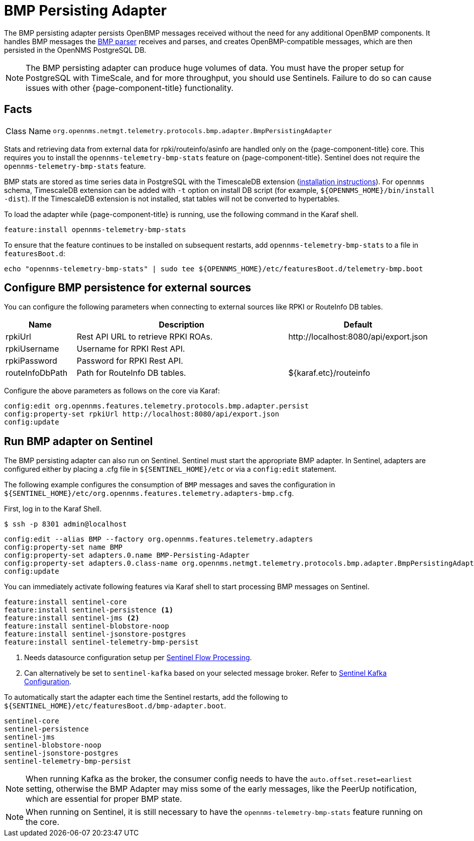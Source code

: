 
[[telemetryd-bmp-persisting-adapter]]
= BMP Persisting Adapter
:description: Learn about the BMP Persisting adapter in OpenNMS {page-component-title} that persists OpenBMP messages received without the need for additional OpenBMP components.

The BMP persisting adapter persists OpenBMP messages received without the need for any additional OpenBMP components.
It handles BMP messages the xref:telemetryd/protocols/bmp/parser.adoc[BMP parser] receives and parses, and creates OpenBMP-compatible messages, which are then
persisted in the OpenNMS PostgreSQL DB.

NOTE: The BMP persisting adapter can produce huge volumes of data.
You must have the proper setup for PostgreSQL with TimeScale, and for more throughput, you should use Sentinels.
Failure to do so can cause issues with other {page-component-title} functionality.

== Facts

[options="autowidth"]
|===
| Class Name          | `org.opennms.netmgt.telemetry.protocols.bmp.adapter.BmpPersistingAdapter`
|===

Stats and retrieving data from external data for rpki/routeinfo/asinfo are handled only on the {page-component-title} core.
This requires you to install the `opennms-telemetry-bmp-stats` feature on {page-component-title}.
Sentinel does not require the `opennms-telemetry-bmp-stats` feature.

BMP stats are stored as time series data in PostgreSQL with the TimescaleDB extension (link:https://docs.timescale.com/latest/getting-started/installation[installation instructions]).
For `opennms` schema, TimescaleDB extension can be added with `-t` option on install DB script (for example, `$\{OPENNMS_HOME}/bin/install -dist`).
If the TimescaleDB extension is not installed, stat tables will not be converted to hypertables.

To load the adapter while {page-component-title} is running, use the following command in the Karaf shell.

[source, karaf]
----
feature:install opennms-telemetry-bmp-stats
----

To ensure that the feature continues to be installed on subsequent restarts, add `opennms-telemetry-bmp-stats` to a file in `featuresBoot.d`:
[source, console]
----
echo "opennms-telemetry-bmp-stats" | sudo tee ${OPENNMS_HOME}/etc/featuresBoot.d/telemetry-bmp.boot
----

== Configure BMP persistence for external sources

You can configure the following parameters when connecting to external sources like RPKI or RouteInfo DB tables.

[options="header", cols="1,3,2"]
|===
| Name
| Description
| Default

| rpkiUrl
| Rest API URL to retrieve RPKI ROAs.
| \http://localhost:8080/api/export.json

| rpkiUsername
| Username for RPKI Rest API.
|

| rpkiPassword
| Password for RPKI Rest API.
|

| routeInfoDbPath
| Path for RouteInfo DB tables.
| ${karaf.etc}/routeinfo
|===

Configure the above parameters as follows on the core via Karaf:

[source, karaf]
----
config:edit org.opennms.features.telemetry.protocols.bmp.adapter.persist
config:property-set rpkiUrl http://localhost:8080/api/export.json
config:update
----

[[run-bmp-sentinel]]
== Run BMP adapter on Sentinel

The BMP persisting adapter can also run on Sentinel.
Sentinel must start the appropriate BMP adapter.
In Sentinel, adapters are configured either by placing a .cfg file in `$\{SENTINEL_HOME}/etc` or via a `config:edit` statement.

The following example configures the consumption of `BMP` messages and saves the configuration in `$\{SENTINEL_HOME}/etc/org.opennms.features.telemetry.adapters-bmp.cfg`.

First, log in to the Karaf Shell.

[source, console]
----
$ ssh -p 8301 admin@localhost
----

[source, karaf]
----
config:edit --alias BMP --factory org.opennms.features.telemetry.adapters
config:property-set name BMP
config:property-set adapters.0.name BMP-Persisting-Adapter
config:property-set adapters.0.class-name org.opennms.netmgt.telemetry.protocols.bmp.adapter.BmpPersistingAdapter
config:update
----

You can immediately activate following features via Karaf shell to start processing BMP messages on Sentinel.

[source, karaf]
----
feature:install sentinel-core
feature:install sentinel-persistence <1>
feature:install sentinel-jms <2>
feature:install sentinel-blobstore-noop
feature:install sentinel-jsonstore-postgres
feature:install sentinel-telemetry-bmp-persist
----

<1> Needs datasource configuration setup per xref:operation:deep-dive/flows/sentinel/sentinel.adoc#flows-scaling[Sentinel Flow Processing].
<2> Can alternatively be set to `sentinel-kafka` based on your selected message broker.
Refer to xref:reference:configuration/sentinel-features.adoc#ga-kafka-configuration[Sentinel Kafka Configuration].

To automatically start the adapter each time the Sentinel restarts, add the following to `$\{SENTINEL_HOME}/etc/featuresBoot.d/bmp-adapter.boot`.

[source]
----
sentinel-core
sentinel-persistence
sentinel-jms
sentinel-blobstore-noop
sentinel-jsonstore-postgres
sentinel-telemetry-bmp-persist
----

NOTE: When running Kafka as the broker, the consumer config needs to have the `auto.offset.reset=earliest` setting, otherwise
the BMP Adapter may miss some of the early messages, like the PeerUp notification, which are essential for proper BMP state.

NOTE: When running on Sentinel, it is still necessary to have the `opennms-telemetry-bmp-stats` feature running on the core.
